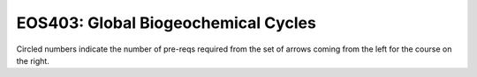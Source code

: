 ===============================
|course_short|: |course_long|
===============================

.. image:: graphs/EOS403.svg
  :align: center
  :width: 98%
  
Circled numbers indicate the number of pre-reqs required from the set of arrows coming from the left for the course on the right.

.. |course_short| replace:: EOS403
.. |course_long| replace:: Global Biogeochemical Cycles


    